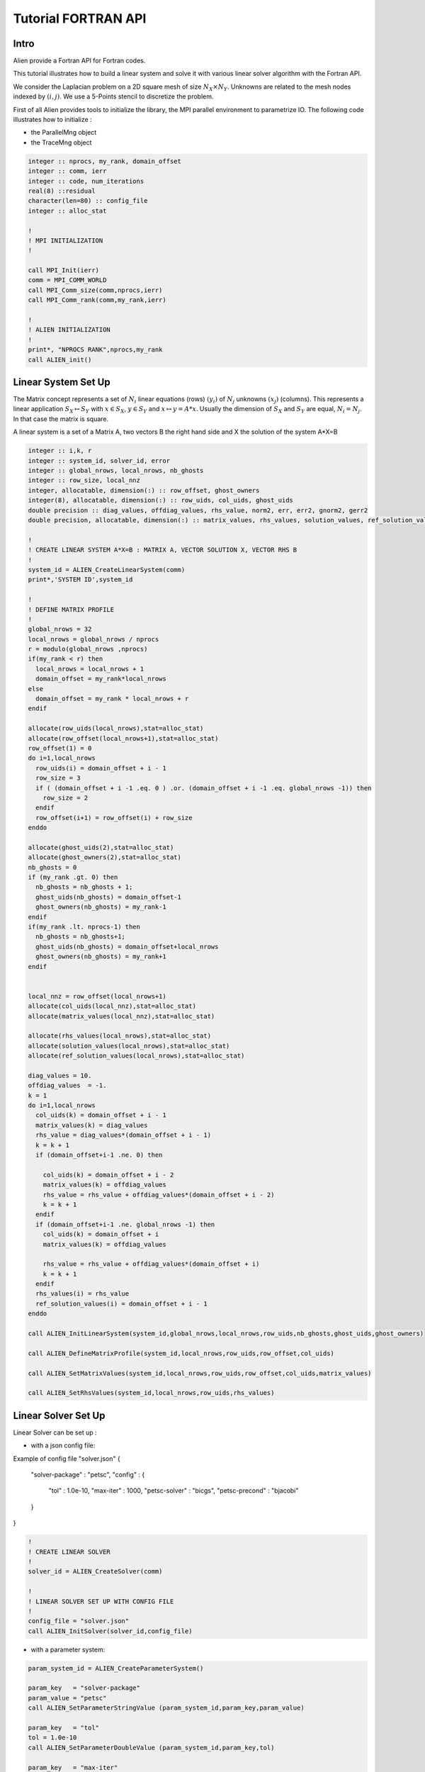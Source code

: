 ﻿Tutorial FORTRAN API
====================


Intro
-----

Alien provide a Fortran API for Fortran codes.

This tutorial illustrates how to build a linear system and solve it with various linear solver algorithm with the Fortran API.

We consider the Laplacian problem on a 2D square mesh of size :math:`N_X \times N_Y`. Unknowns are related to the mesh nodes 
indexed by :math:`(i,j)`. We use a 5-Points stencil to discretize the problem.

First of all Alien provides tools to initialize the library, the MPI parallel environment to parametrize IO.
The following code illustrates how to initialize :

- the ParallelMng object

- the TraceMng object


.. code-block:: bash
    
    integer :: nprocs, my_rank, domain_offset
    integer :: comm, ierr
    integer :: code, num_iterations
    real(8) ::residual
    character(len=80) :: config_file
    integer :: alloc_stat

    !
    ! MPI INITIALIZATION
    !

    call MPI_Init(ierr)
    comm = MPI_COMM_WORLD
    call MPI_Comm_size(comm,nprocs,ierr)
    call MPI_Comm_rank(comm,my_rank,ierr)

    !
    ! ALIEN INITIALIZATION
    !
    print*, "NPROCS RANK",nprocs,my_rank
    call ALIEN_init()



Linear System Set Up
--------------------

The Matrix concept represents a set of :math:`N_i` linear equations (rows) :math:`(y_i)` of :math:`N_j` unknowns :math:`(x_j)` (columns). 
This represents a linear application :math:`S_X \mapsto S_Y` with :math:`x \in S_X`, :math:`y \in S_Y` and :math:`x \mapsto y=A*x`. 
Usually the dimension of :math:`S_X` and :math:`S_Y` are equal, :math:`N_i=N_j`. In that case the matrix is square.

A linear system is a set of a Matrix A, two vectors B the right hand side and X the solution of the system A*X=B

.. code-block:: bash

    integer :: i,k, r
    integer :: system_id, solver_id, error
    integer :: global_nrows, local_nrows, nb_ghosts
    integer :: row_size, local_nnz
    integer, allocatable, dimension(:) :: row_offset, ghost_owners
    integer(8), allocatable, dimension(:) :: row_uids, col_uids, ghost_uids
    double precision :: diag_values, offdiag_values, rhs_value, norm2, err, err2, gnorm2, gerr2
    double precision, allocatable, dimension(:) :: matrix_values, rhs_values, solution_values, ref_solution_values

    !
    ! CREATE LINEAR SYSTEM A*X=B : MATRIX A, VECTOR SOLUTION X, VECTOR RHS B
    !
    system_id = ALIEN_CreateLinearSystem(comm)
    print*,'SYSTEM ID',system_id
  
    !
    ! DEFINE MATRIX PROFILE
    !
    global_nrows = 32
    local_nrows = global_nrows / nprocs
    r = modulo(global_nrows ,nprocs)
    if(my_rank < r) then
      local_nrows = local_nrows + 1
      domain_offset = my_rank*local_nrows
    else
      domain_offset = my_rank * local_nrows + r
    endif
  
    allocate(row_uids(local_nrows),stat=alloc_stat)
    allocate(row_offset(local_nrows+1),stat=alloc_stat)
    row_offset(1) = 0
    do i=1,local_nrows
      row_uids(i) = domain_offset + i - 1
      row_size = 3
      if ( (domain_offset + i -1 .eq. 0 ) .or. (domain_offset + i -1 .eq. global_nrows -1)) then
        row_size = 2
      endif
      row_offset(i+1) = row_offset(i) + row_size
    enddo
  
    allocate(ghost_uids(2),stat=alloc_stat)
    allocate(ghost_owners(2),stat=alloc_stat)
    nb_ghosts = 0
    if (my_rank .gt. 0) then
      nb_ghosts = nb_ghosts + 1;
      ghost_uids(nb_ghosts) = domain_offset-1
      ghost_owners(nb_ghosts) = my_rank-1
    endif
    if(my_rank .lt. nprocs-1) then
      nb_ghosts = nb_ghosts+1;
      ghost_uids(nb_ghosts) = domain_offset+local_nrows
      ghost_owners(nb_ghosts) = my_rank+1
    endif
  
  
    local_nnz = row_offset(local_nrows+1)
    allocate(col_uids(local_nnz),stat=alloc_stat)
    allocate(matrix_values(local_nnz),stat=alloc_stat)
  
    allocate(rhs_values(local_nrows),stat=alloc_stat)
    allocate(solution_values(local_nrows),stat=alloc_stat)
    allocate(ref_solution_values(local_nrows),stat=alloc_stat)
  
    diag_values = 10.
    offdiag_values  = -1.
    k = 1
    do i=1,local_nrows
      col_uids(k) = domain_offset + i - 1
      matrix_values(k) = diag_values
      rhs_value = diag_values*(domain_offset + i - 1)
      k = k + 1
      if (domain_offset+i-1 .ne. 0) then
  
        col_uids(k) = domain_offset + i - 2
        matrix_values(k) = offdiag_values
        rhs_value = rhs_value + offdiag_values*(domain_offset + i - 2)
        k = k + 1
      endif
      if (domain_offset+i-1 .ne. global_nrows -1) then
        col_uids(k) = domain_offset + i
        matrix_values(k) = offdiag_values
  
        rhs_value = rhs_value + offdiag_values*(domain_offset + i)
        k = k + 1
      endif
      rhs_values(i) = rhs_value
      ref_solution_values(i) = domain_offset + i - 1
    enddo
  
    call ALIEN_InitLinearSystem(system_id,global_nrows,local_nrows,row_uids,nb_ghosts,ghost_uids,ghost_owners)
  
    call ALIEN_DefineMatrixProfile(system_id,local_nrows,row_uids,row_offset,col_uids)
  
    call ALIEN_SetMatrixValues(system_id,local_nrows,row_uids,row_offset,col_uids,matrix_values)
  
    call ALIEN_SetRhsValues(system_id,local_nrows,row_uids,rhs_values)



Linear Solver Set Up
--------------------

Linear Solver can be set up :

- with a json config file:

Example of config file "solver.json"
{
  "solver-package" : "petsc",
  "config" :
  {
     "tol" : 1.0e-10,
     "max-iter" : 1000,
     "petsc-solver" : "bicgs",
     "petsc-precond" : "bjacobi"
  }
}

.. code-block:: bash

    !
    ! CREATE LINEAR SOLVER 
    !
    solver_id = ALIEN_CreateSolver(comm)
  
    !
    ! LINEAR SOLVER SET UP WITH CONFIG FILE 
    !
    config_file = "solver.json"
    call ALIEN_InitSolver(solver_id,config_file)

- with a parameter system:

.. code-block:: bash

    param_system_id = ALIEN_CreateParameterSystem()
  
    param_key   = "solver-package"
    param_value = "petsc"
    call ALIEN_SetParameterStringValue (param_system_id,param_key,param_value)
    
    param_key   = "tol"
    tol = 1.0e-10
    call ALIEN_SetParameterDoubleValue (param_system_id,param_key,tol)
    
    param_key   = "max-iter"
    max_iter = 1000
    call ALIEN_SetParameterIntegerValue(param_system_id,param_key,max_iter)
    
    param_key   = "petsc-solver"
    param_value = "bicgs"
    call ALIEN_SetParameterStringValue (param_system_id,param_key,param_value)
    
    param_key   = "petsc-precond"
    param_value = "bjacobi"
    call ALIEN_SetParameterStringValue (param_system_id,param_key,param_value)
    
    call ALIEN_InitSolverWithParameters(solver_id,param_system_id)


Linear Systems resolution
-------------------------

A linear system is reprensented by a matrix :math:`A`, and two vectors :math:`B` and :math:`X` where :math:`B` is the system right hand side and :math:`X` the solution.

Solving the linear system consists in finding the solution X such that :math:`A*X=B` applying a linear solver algorithm.


.. code-block:: bash

    !
    ! CREATE LINEAR SOLVER 
    !
    solver_id = ALIEN_CreateSolver(comm)
  
    !
    ! LINEAR SOLVER SET UP WITH CONFIG FILE 
    !
    config_file = "solver.json"
    call ALIEN_InitSolver(solver_id,config_file)
    
    !
    ! LINEAR SYSTEM RESOLUTION
    !
    call ALIEN_Solve(solver_id,system_id)
  
    call ALIEN_GetSolutionValues(system_id,local_nrows,row_uids,solution_values)
  
    call ALIEN_GetSolverStatus(solver_id,code,num_iterations,residual)
    if(code .eq. 0) then
      norm2 = 0.
      do i = 1,local_nrows
  
        norm2 = norm2 + rhs_values(i)*rhs_values(i)
        err = solution_values(i) - ref_solution_values(i)
        err2 = err2 + err*err
      enddo
      call MPI_ALLREDUCE(norm2,gnorm2,1,MPI_DOUBLE,MPI_SUM,comm,ierr) ;
      call MPI_ALLREDUCE(err2,gerr2,1,MPI_DOUBLE,MPI_SUM,comm,ierr) ;
      print*,"REL ERROR2 : ",gerr2/gnorm2 ;
    endif


Destroy Linear System Objects
-----------------------------

You have to destroy all created objects

.. code-block:: bash

    !
    ! LINEAR SYSTEM DESTRUCTION
    !
    call ALIEN_DestroySolver(solver_id)
    call ALIEN_DestroyLinearSystem(system_id)
    

Finalyze ALIEN
--------------

.. code-block:: bash

    ! 
    ! ALIEN FINALIZE
    !
    call ALIEN_finalize()
